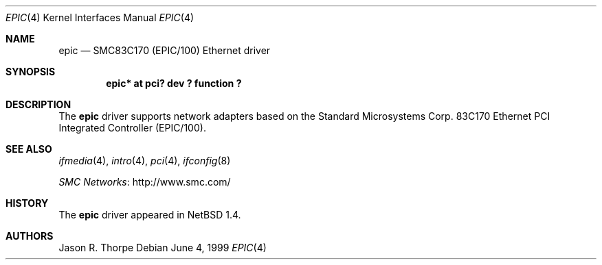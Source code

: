 .\" $NetBSD$
.\"
.\" Copyright (c) 1999 The NetBSD Foundation, Inc.
.\" All rights reserved.
.\"
.\" Redistribution and use in source and binary forms, with or without
.\" modification, are permitted provided that the following conditions
.\" are met:
.\" 1. Redistributions of source code must retain the above copyright
.\"    notice, this list of conditions and the following disclaimer.
.\" 2. Redistributions in binary form must reproduce the above copyright
.\"    notice, this list of conditions and the following disclaimer in the
.\"    documentation and/or other materials provided with the distribution.
.\"
.\" THIS SOFTWARE IS PROVIDED BY THE NETBSD FOUNDATION, INC. AND CONTRIBUTORS
.\" ``AS IS'' AND ANY EXPRESS OR IMPLIED WARRANTIES, INCLUDING, BUT NOT LIMITED
.\" TO, THE IMPLIED WARRANTIES OF MERCHANTABILITY AND FITNESS FOR A PARTICULAR
.\" PURPOSE ARE DISCLAIMED.  IN NO EVENT SHALL THE FOUNDATION OR CONTRIBUTORS
.\" BE LIABLE FOR ANY DIRECT, INDIRECT, INCIDENTAL, SPECIAL, EXEMPLARY, OR
.\" CONSEQUENTIAL DAMAGES (INCLUDING, BUT NOT LIMITED TO, PROCUREMENT OF
.\" SUBSTITUTE GOODS OR SERVICES; LOSS OF USE, DATA, OR PROFITS; OR BUSINESS
.\" INTERRUPTION) HOWEVER CAUSED AND ON ANY THEORY OF LIABILITY, WHETHER IN
.\" CONTRACT, STRICT LIABILITY, OR TORT (INCLUDING NEGLIGENCE OR OTHERWISE)
.\" ARISING IN ANY WAY OUT OF THE USE OF THIS SOFTWARE, EVEN IF ADVISED OF THE
.\" POSSIBILITY OF SUCH DAMAGE.
.\"
.Dd June 4, 1999
.Dt EPIC 4
.Os
.Sh NAME
.Nm epic
.Nd
SMC83C170 (EPIC/100)
.Tn Ethernet
driver
.Sh SYNOPSIS
.Cd "epic* at pci? dev ? function ?"
.Sh DESCRIPTION
The
.Nm
driver supports network adapters based on the Standard Microsystems Corp.
83C170
.Tn Ethernet
.Tn PCI
Integrated Controller (EPIC/100).
.Sh SEE ALSO
.Xr ifmedia 4 ,
.Xr intro 4 ,
.Xr pci 4 ,
.Xr ifconfig 8
.Pp
.Lk http://www.smc.com/ "SMC Networks"
.Sh HISTORY
The
.Nm
driver
appeared in
.Nx 1.4 .
.Sh AUTHORS
.An Jason R. Thorpe
